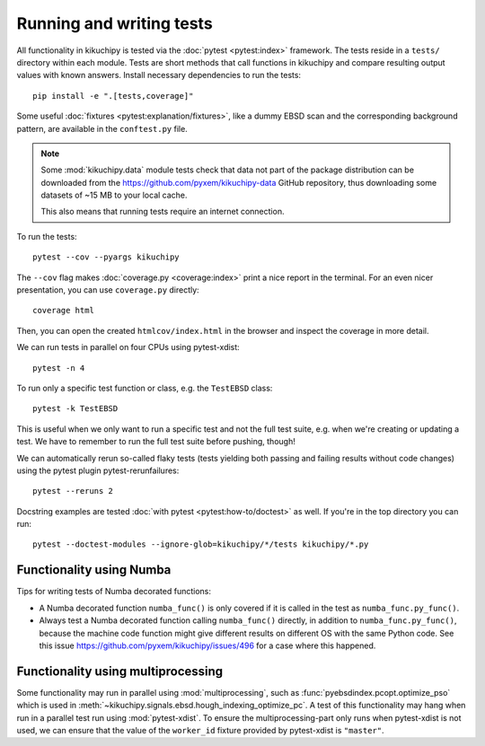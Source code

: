 Running and writing tests
=========================

All functionality in kikuchipy is tested via the :doc:`pytest <pytest:index>` framework.
The tests reside in a ``tests/`` directory within each module.
Tests are short methods that call functions in kikuchipy and compare resulting output
values with known answers.
Install necessary dependencies to run the tests::

    pip install -e ".[tests,coverage]"

Some useful :doc:`fixtures <pytest:explanation/fixtures>`, like a dummy EBSD scan and the
corresponding background pattern, are available in the ``conftest.py`` file.

.. note::

    Some :mod:`kikuchipy.data` module tests check that data not part of the package
    distribution can be downloaded from the https://github.com/pyxem/kikuchipy-data
    GitHub repository, thus downloading some datasets of ~15 MB to your local cache.

    This also means that running tests require an internet connection.

To run the tests::

    pytest --cov --pyargs kikuchipy

The ``--cov`` flag makes :doc:`coverage.py <coverage:index>` print a nice report in the
terminal.
For an even nicer presentation, you can use ``coverage.py`` directly::

    coverage html

Then, you can open the created ``htmlcov/index.html`` in the browser and inspect the
coverage in more detail.

We can run tests in parallel on four CPUs using pytest-xdist::

    pytest -n 4

To run only a specific test function or class, e.g. the ``TestEBSD`` class::

    pytest -k TestEBSD

This is useful when we only want to run a specific test and not the full test suite,
e.g. when we're creating or updating a test.
We have to remember to run the full test suite before pushing, though!

We can automatically rerun so-called flaky tests (tests yielding both passing and
failing results without code changes) using the pytest plugin pytest-rerunfailures::

    pytest --reruns 2

Docstring examples are tested :doc:`with pytest <pytest:how-to/doctest>` as well.
If you're in the top directory you can run::

    pytest --doctest-modules --ignore-glob=kikuchipy/*/tests kikuchipy/*.py

Functionality using Numba
-------------------------

Tips for writing tests of Numba decorated functions:

- A Numba decorated function ``numba_func()`` is only covered if it is called in the
  test as ``numba_func.py_func()``.
- Always test a Numba decorated function calling ``numba_func()`` directly, in addition
  to ``numba_func.py_func()``, because the machine code function might give different
  results on different OS with the same Python code.
  See this issue https://github.com/pyxem/kikuchipy/issues/496 for a case where this
  happened.

Functionality using multiprocessing
-----------------------------------

Some functionality may run in parallel using :mod:`multiprocessing`, such as
:func:`pyebsdindex.pcopt.optimize_pso` which is used in
:meth:`~kikuchipy.signals.ebsd.hough_indexing_optimize_pc`.
A test of this functionality may hang when run in a parallel test run using
:mod:`pytest-xdist`.
To ensure the multiprocessing-part only runs when pytest-xdist is not used, we can
ensure that the value of the ``worker_id`` fixture provided by pytest-xdist is
``"master"``.